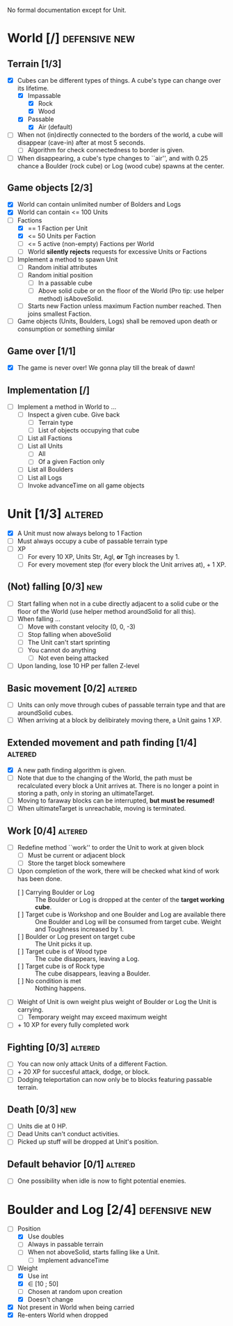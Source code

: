 
No formal documentation except for Unit.

* World [/] 						      :defensive:new:

** Terrain [1/3]

- [X] Cubes can be different types of things. A cube's type can change over its
  lifetime.
  - [X] Impassable
    - [X] Rock
    - [X] Wood
  - [X] Passable
    - [X] Air (default)
- [ ] When not (in)directly connected to the borders of the world, a cube will
  disappear (cave-in) after at most 5 seconds.
  - [ ] Algorithm for check connectedness to border is given.
- [ ] When disappearing, a cube's type changes to ``air'', and with 0.25 chance a
  Boulder (rock cube) or Log (wood cube) spawns at the center.
  

** Game objects [2/3]

- [X] World can contain unlimited number of Bolders and Logs
- [X] World can contain <= 100 Units
- [-] Factions
  - [X] == 1 Faction per Unit
  - [X] <= 50 Units per Faction
  - [ ] <= 5 active (non-empty) Factions per World
  - [ ] World *silently rejects* requests for excessive Units or Factions
- [ ] Implement a method to spawn Unit
  - [ ] Random initial attributes
  - [ ] Random initial position
    - [ ] In a passable cube
    - [ ] Above solid cube or on the floor of the World (Pro tip: use helper method)
      isAboveSolid.
  - [ ] Starts new Faction unless maximum Faction number reached. Then joins
    smallest Faction.
- [ ] Game objects (Units, Boulders, Logs) shall be removed upon death or
  consumption or something similar


** Game over [1/1]

- [X] The game is never over! We gonna play till the break of dawn!


** Implementation [/]

- [ ] Implement a method in World to ...
  - [ ] Inspect a given cube. Give back
    - [ ] Terrain type
    - [ ] List of objects occupying that cube
  - [ ] List all Factions
  - [ ] List all Units
    - [ ] All
    - [ ] Of a given Faction only
  - [ ] List all Boulders
  - [ ] List all Logs
  - [ ] Invoke advanceTime on all game objects


* Unit [1/3] 							    :altered:

- [X] A Unit must now always belong to 1 Faction
- [ ] Must always occupy a cube of passable terrain type
- [ ] XP
  - [ ] For every 10 XP, Units Str, Agl, *or* Tgh increases by 1.
  - [ ] For every movement step (for every block the Unit arrives at), + 1 XP.


** (Not) falling [0/3] 							:new:

- [ ] Start falling when not in a cube directly adjacent to a solid cube or the
  floor of the World (use helper method aroundSolid for all this).
- [ ] When falling ...
  - [ ] Move with constant velocity (0, 0, -3)
  - [ ] Stop falling when aboveSolid
  - [ ] The Unit can't start sprinting
  - [ ] You cannot do anything
    - [ ]Not even being attacked
- [ ] Upon landing, lose 10 HP per fallen Z-level


** Basic movement [0/2] 					    :altered:

- [ ] Units can only move through cubes of passable terrain type and that are
  aroundSolid cubes.
- [ ] When arriving at a block by delibirately moving there, a Unit gains 1 XP.


** Extended movement and path finding [1/4] 			    :altered:

- [X] A new path finding algorithm is given.
- [ ] Note that due to the changing of the World, the path must be recalculated
  every block a Unit arrives at. There is no longer a point in storing a path,
  only in storing an ultimateTarget.
- [ ] Moving to faraway blocks can be interrupted, *but must be resumed!*
- [ ] When ultimateTarget is unreachable, moving is terminated.


** Work [0/4] 							    :altered:

- [ ] Redefine method ``work'' to order the Unit to work at given block
  - [ ] Must be current or adjacent block
  - [ ] Store the target block somewhere
- [ ] Upon completion of the work, there will be checked what kind of work has been
  done.
  - [ ] Carrying Boulder or Log :: The Boulder or Log is dropped at the center of
       the *target working cube*.
  - [ ] Target cube is Workshop and one Boulder and Log are available there :: 
       One Boulder and Log will be consumed from target cube. Weight and
       Toughness increased by 1.
  - [ ] Boulder or Log present on target cube :: The Unit picks it up.
  - [ ] Target cube is of Wood type :: The cube disappears, leaving a Log.
  - [ ] Target cube is of Rock type :: The cube disappears, leaving a Boulder.
  - [ ] No condition is met :: Nothing happens.
- [ ] Weight of Unit is own weight plus weight of Boulder or Log the Unit is
  carrying.
  - [ ] Temporary weight may exceed maximum weight
- [ ] + 10 XP for every fully completed work


** Fighting [0/3] 						    :altered:

- [ ] You can now only attack Units of a different Faction.
- [ ] + 20 XP for succesful attack, dodge, or block.
- [ ] Dodging teleportation can now only be to blocks featuring passable terrain.


** Death [0/3] 								:new:

- [ ] Units die at 0 HP.
- [ ] Dead Units can't conduct activities.
- [ ] Picked up stuff will be dropped at Unit's position.


** Default behavior [0/1] 					    :altered:

- [ ] One possibility when idle is now to fight potential enemies.


* Boulder and Log [2/4] 				      :defensive:new:

- [-] Position
  - [X] Use doubles
  - [ ] Always in passable terrain
  - [ ] When not aboveSolid, starts falling like a Unit.
    - [ ] Implement advanceTime
- [-] Weight
  - [X] Use int
  - [X] ∈ [10 ; 50]
  - [ ] Chosen at random upon creation
  - [X] Doesn't change
- [X] Not present in World when being carried
- [X] Re-enters World when dropped
